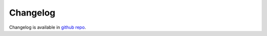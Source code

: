 Changelog
=========

Changelog is available in `github repo <https://github.com/mymarilyn/clickhouse-driver/blob/master/CHANGELOG.md>`_.
